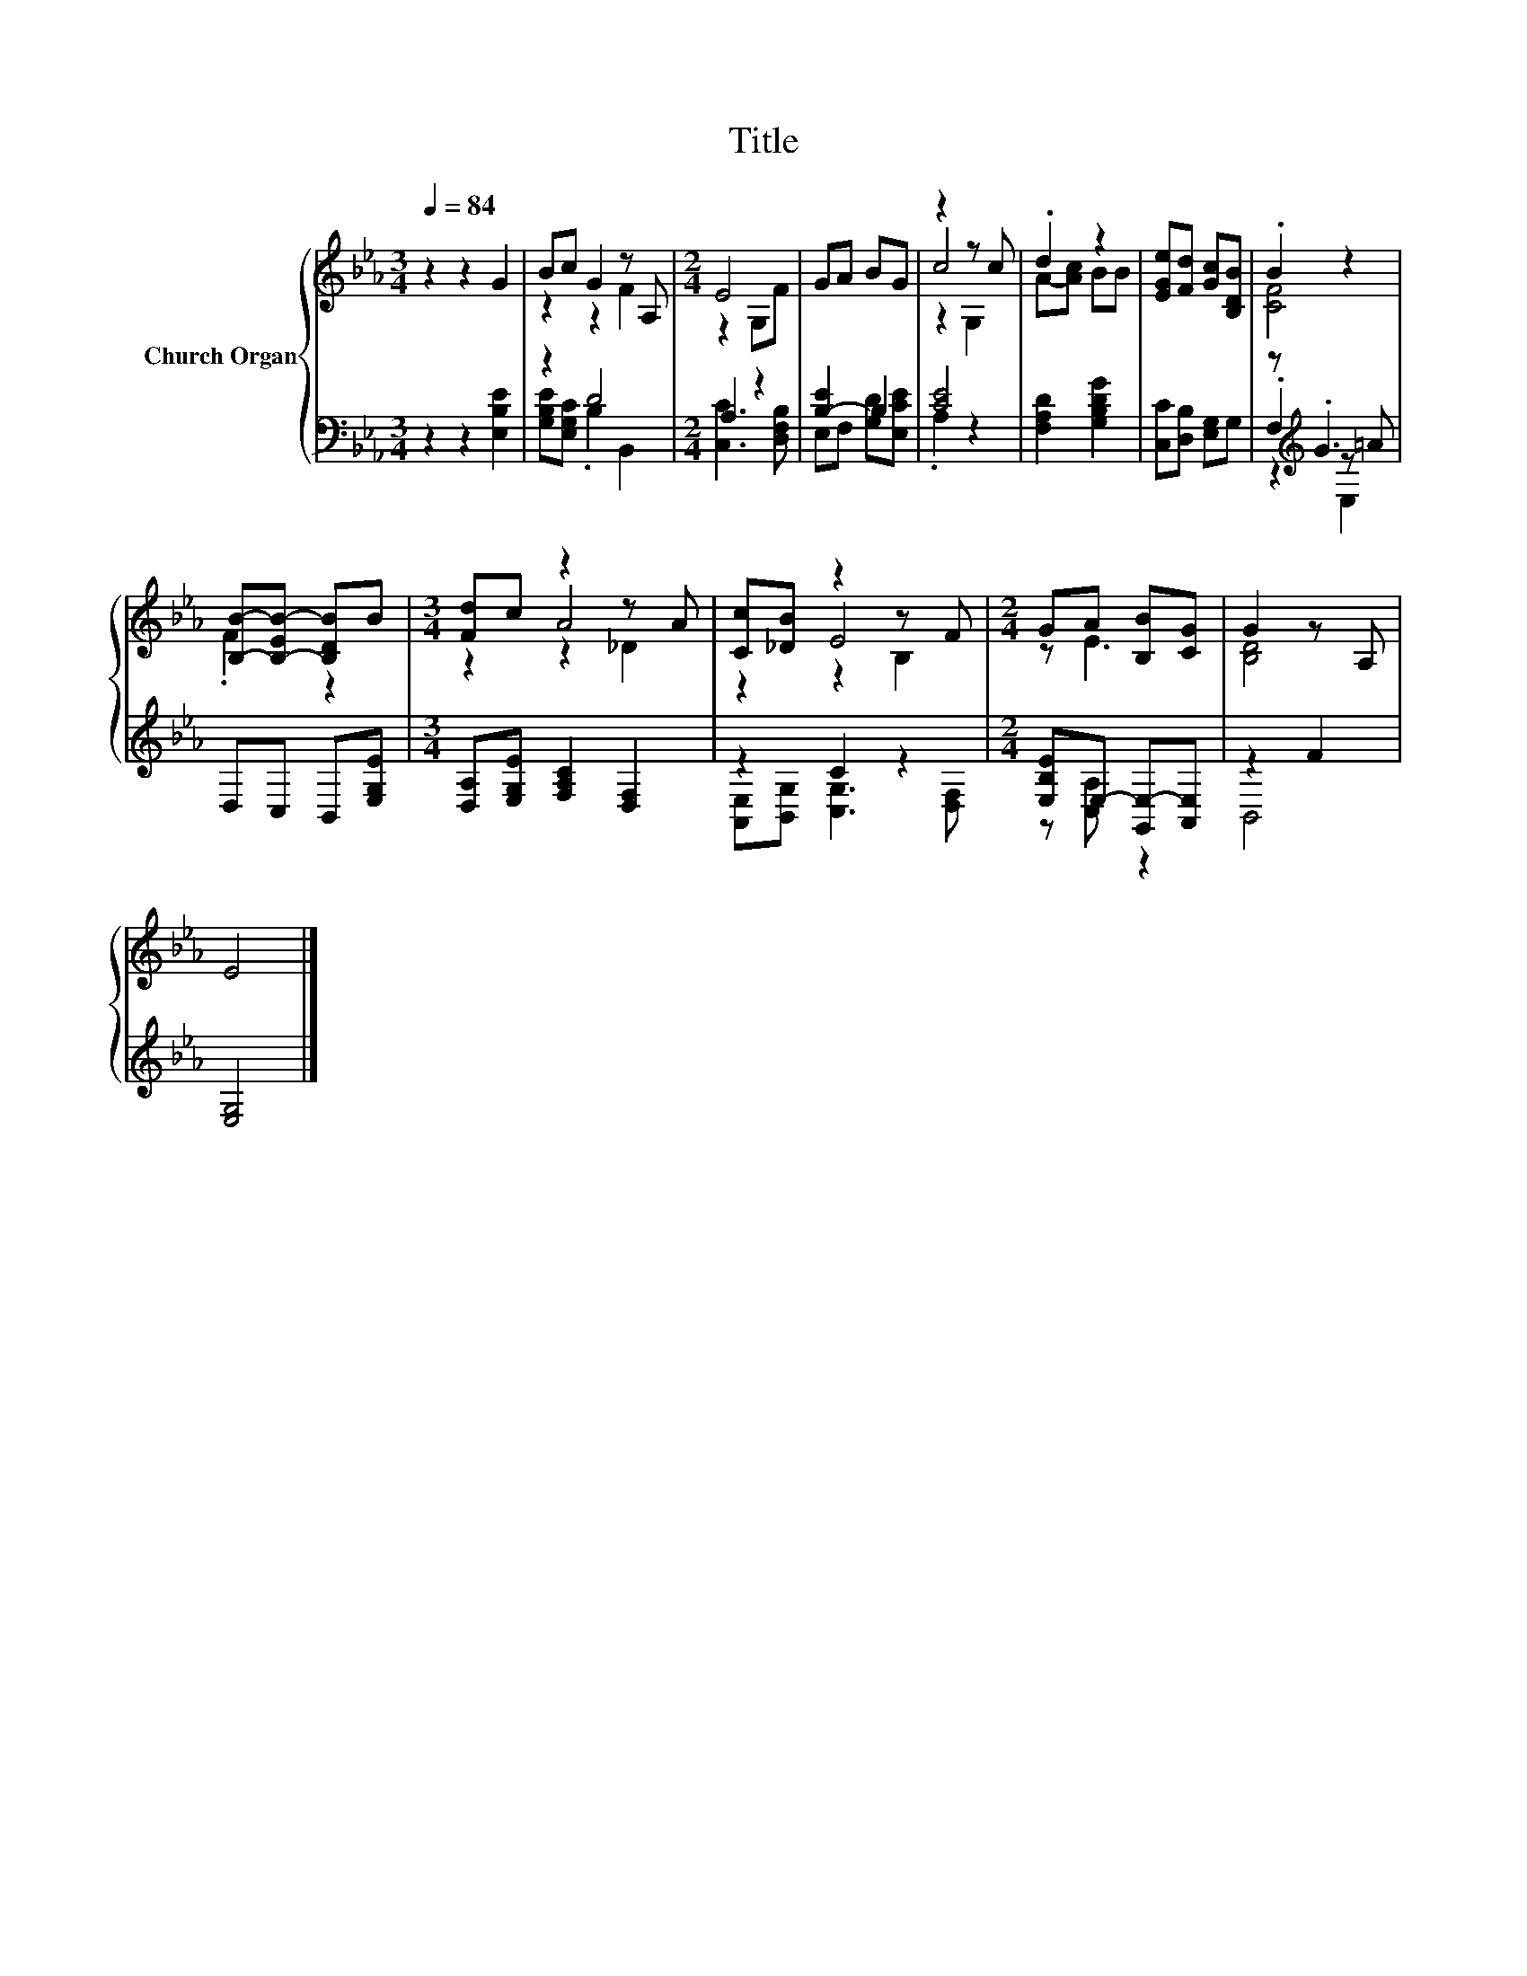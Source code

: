 X:1
T:Title
%%score { ( 1 3 5 ) | ( 2 4 6 ) }
L:1/8
Q:1/4=84
M:3/4
K:Eb
V:1 treble nm="Church Organ"
V:3 treble 
V:5 treble 
V:2 bass 
V:4 bass 
V:6 bass 
V:1
 z2 z2 G2 | Bc G2 z A, |[M:2/4] E4 | GA BG | z2 z c | .d2 z2 | [EGe][Fd] [Gc][B,DB] | .B2 z2 | %8
 [B,B]-[B,-EB-] [B,DB]B |[M:3/4] [Fd]c z2 z A | [Cc][_DB] z2 z F |[M:2/4] GA [B,B][CG] | G2 z A, | %13
 E4 |] %14
V:2
 z2 z2 [E,B,E]2 | z2 D4 |[M:2/4] A,2 z2 | [B,-E]2 B,2 | [CE]4 | [F,A,D]2 [G,B,DG]2 | %6
 [C,C][D,B,] [E,G,]G, | z[K:treble] .G3 | D,C, B,,[E,G,E] |[M:3/4] [D,A,][E,G,E] [F,A,C]2 [D,F,]2 | %10
 z2 C2 z2 |[M:2/4] [E,B,E]E,- [G,,E,-][A,,E,] | z2 F2 | [E,G,]4 |] %14
V:3
 x6 | z2 z2 F2 |[M:2/4] z2 G,F | x4 | c4 | A-[Ac] BB | x4 | [CF]4 | .F2 z2 |[M:3/4] z2 A4 | z2 E4 | %11
[M:2/4] z E3 | [B,D]4 | x4 |] %14
V:4
 x6 | [G,B,E][E,G,C] .B,2 B,,2 |[M:2/4] [C,C]3 [D,F,B,] | E,F, [G,D][E,CE] | .A,2 z2 | x4 | x4 | %7
 .F,2[K:treble] z =A | x4 |[M:3/4] x6 | [A,,E,][B,,G,] [C,G,]3 [D,F,] |[M:2/4] z [C,A,] z2 | B,,4 | %13
 x4 |] %14
V:5
 x6 | x6 |[M:2/4] x4 | x4 | z2 G,2 | x4 | x4 | x4 | x4 |[M:3/4] z2 z2 _D2 | z2 z2 B,2 |[M:2/4] x4 | %12
 x4 | x4 |] %14
V:6
 x6 | x6 |[M:2/4] x4 | x4 | x4 | x4 | x4 | z2[K:treble] E,2 | x4 |[M:3/4] x6 | x6 |[M:2/4] x4 | %12
 x4 | x4 |] %14

